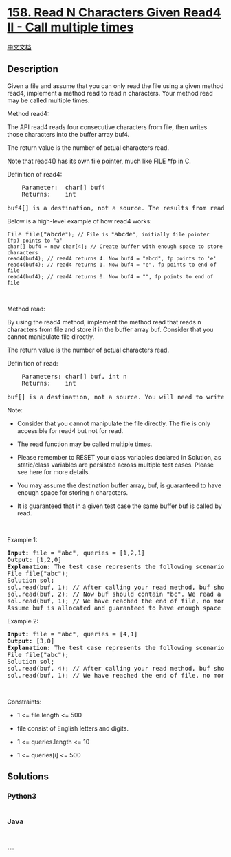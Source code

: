 * [[https://leetcode.com/problems/read-n-characters-given-read4-ii-call-multiple-times][158.
Read N Characters Given Read4 II - Call multiple times]]
  :PROPERTIES:
  :CUSTOM_ID: read-n-characters-given-read4-ii---call-multiple-times
  :END:
[[./solution/0100-0199/0158.Read N Characters Given Read4 II - Call multiple times/README.org][中文文档]]

** Description
   :PROPERTIES:
   :CUSTOM_ID: description
   :END:

#+begin_html
  <p>
#+end_html

Given a file and assume that you can only read the file using a given
method read4, implement a method read to read n characters. Your method
read may be called multiple times.

#+begin_html
  </p>
#+end_html

#+begin_html
  <p>
#+end_html

Method read4:

#+begin_html
  </p>
#+end_html

#+begin_html
  <p>
#+end_html

The API read4 reads four consecutive characters from file, then writes
those characters into the buffer array buf4.

#+begin_html
  </p>
#+end_html

#+begin_html
  <p>
#+end_html

The return value is the number of actual characters read.

#+begin_html
  </p>
#+end_html

#+begin_html
  <p>
#+end_html

Note that read4() has its own file pointer, much like FILE *fp in C.

#+begin_html
  </p>
#+end_html

#+begin_html
  <p>
#+end_html

Definition of read4:

#+begin_html
  </p>
#+end_html

#+begin_html
  <pre>
      Parameter:  char[] buf4
      Returns:    int

  buf4[] is a destination, not a source. The results from read4 will be copied to buf4[].
  </pre>
#+end_html

#+begin_html
  <p>
#+end_html

Below is a high-level example of how read4 works:

#+begin_html
  </p>
#+end_html

#+begin_html
  <pre>
  File file(&quot;abcde<code>&quot;); // File is &quot;</code>abcde<code>&quot;, initially file pointer (fp) points to &#39;a&#39;
  char[] buf4 = new char[4]; // Create buffer with enough space to store characters
  read4(buf4); // read4 returns 4. Now buf4 = &quot;abcd&quot;, fp points to &#39;e&#39;
  read4(buf4); // read4 returns 1. Now buf4 = &quot;e&quot;, fp points to end of file
  read4(buf4); // read4 returns 0. Now buf4 = &quot;&quot;, fp points to end of file</code>
  </pre>
#+end_html

#+begin_html
  <p>
#+end_html

 

#+begin_html
  </p>
#+end_html

#+begin_html
  <p>
#+end_html

Method read:

#+begin_html
  </p>
#+end_html

#+begin_html
  <p>
#+end_html

By using the read4 method, implement the method read that reads n
characters from file and store it in the buffer array buf. Consider that
you cannot manipulate file directly.

#+begin_html
  </p>
#+end_html

#+begin_html
  <p>
#+end_html

The return value is the number of actual characters read.

#+begin_html
  </p>
#+end_html

#+begin_html
  <p>
#+end_html

Definition of read:

#+begin_html
  </p>
#+end_html

#+begin_html
  <pre>
      Parameters: char[] buf, int n
      Returns:    int

  buf[] is a destination, not a source. You will need to write the results to buf[].
  </pre>
#+end_html

#+begin_html
  <p>
#+end_html

Note:

#+begin_html
  </p>
#+end_html

#+begin_html
  <ul>
#+end_html

#+begin_html
  <li>
#+end_html

Consider that you cannot manipulate the file directly. The file is only
accessible for read4 but not for read.

#+begin_html
  </li>
#+end_html

#+begin_html
  <li>
#+end_html

The read function may be called multiple times.

#+begin_html
  </li>
#+end_html

#+begin_html
  <li>
#+end_html

Please remember to RESET your class variables declared in Solution, as
static/class variables are persisted across multiple test cases. Please
see here for more details.

#+begin_html
  </li>
#+end_html

#+begin_html
  <li>
#+end_html

You may assume the destination buffer array, buf, is guaranteed to have
enough space for storing n characters.

#+begin_html
  </li>
#+end_html

#+begin_html
  <li>
#+end_html

It is guaranteed that in a given test case the same buffer buf is called
by read.

#+begin_html
  </li>
#+end_html

#+begin_html
  </ul>
#+end_html

#+begin_html
  <p>
#+end_html

 

#+begin_html
  </p>
#+end_html

#+begin_html
  <p>
#+end_html

Example 1:

#+begin_html
  </p>
#+end_html

#+begin_html
  <pre>
  <strong>Input:</strong> file = &quot;abc&quot;, queries = [1,2,1]
  <strong>Output:</strong> [1,2,0]
  <strong>Explanation:</strong> The test case represents the following scenario:
  File file(&quot;abc&quot;);
  Solution sol;
  sol.read(buf, 1); // After calling your read method, buf should contain &quot;a&quot;. We read a total of 1 character from the file, so return 1.
  sol.read(buf, 2); // Now buf should contain &quot;bc&quot;. We read a total of 2 characters from the file, so return 2.
  sol.read(buf, 1); // We have reached the end of file, no more characters can be read. So return 0.
  Assume buf is allocated and guaranteed to have enough space for storing all characters from the file.
  </pre>
#+end_html

#+begin_html
  <p>
#+end_html

Example 2:

#+begin_html
  </p>
#+end_html

#+begin_html
  <pre>
  <strong>Input:</strong> file = &quot;abc&quot;, queries = [4,1]
  <strong>Output:</strong> [3,0]
  <strong>Explanation:</strong> The test case represents the following scenario:
  File file(&quot;abc&quot;);
  Solution sol;
  sol.read(buf, 4); // After calling your read method, buf should contain &quot;abc&quot;. We read a total of 3 characters from the file, so return 3.
  sol.read(buf, 1); // We have reached the end of file, no more characters can be read. So return 0.
  </pre>
#+end_html

#+begin_html
  <p>
#+end_html

 

#+begin_html
  </p>
#+end_html

#+begin_html
  <p>
#+end_html

Constraints:

#+begin_html
  </p>
#+end_html

#+begin_html
  <ul>
#+end_html

#+begin_html
  <li>
#+end_html

1 <= file.length <= 500

#+begin_html
  </li>
#+end_html

#+begin_html
  <li>
#+end_html

file consist of English letters and digits.

#+begin_html
  </li>
#+end_html

#+begin_html
  <li>
#+end_html

1 <= queries.length <= 10

#+begin_html
  </li>
#+end_html

#+begin_html
  <li>
#+end_html

1 <= queries[i] <= 500

#+begin_html
  </li>
#+end_html

#+begin_html
  </ul>
#+end_html

** Solutions
   :PROPERTIES:
   :CUSTOM_ID: solutions
   :END:

#+begin_html
  <!-- tabs:start -->
#+end_html

*** *Python3*
    :PROPERTIES:
    :CUSTOM_ID: python3
    :END:
#+begin_src python
#+end_src

*** *Java*
    :PROPERTIES:
    :CUSTOM_ID: java
    :END:
#+begin_src java
#+end_src

*** *...*
    :PROPERTIES:
    :CUSTOM_ID: section
    :END:
#+begin_example
#+end_example

#+begin_html
  <!-- tabs:end -->
#+end_html
